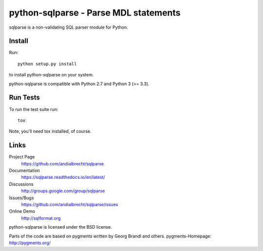 python-sqlparse - Parse MDL statements
======================================

sqlparse is a non-validating SQL parser module for Python.

|buildstatus|_
|coverage|_


Install
-------

Run::

  python setup.py install

to install python-sqlparse on your system.

python-sqlparse is compatible with Python 2.7 and Python 3 (>= 3.3).


Run Tests
---------

To run the test suite run::

  tox

Note, you'll need tox installed, of course.


Links
-----

Project Page
  https://github.com/andialbrecht/sqlparse

Documentation
  https://sqlparse.readthedocs.io/en/latest/

Discussions
  http://groups.google.com/group/sqlparse

Issues/Bugs
  https://github.com/andialbrecht/sqlparse/issues

Online Demo
  http://sqlformat.org


python-sqlparse is licensed under the BSD license.

Parts of the code are based on pygments written by Georg Brandl and others.
pygments-Homepage: http://pygments.org/

.. |buildstatus| image:: https://secure.travis-ci.org/andialbrecht/sqlparse.png?branch=master
.. _buildstatus: http://travis-ci.org/#!/andialbrecht/sqlparse
.. |coverage| image:: https://coveralls.io/repos/andialbrecht/sqlparse/badge.svg?branch=master&service=github
.. _coverage: https://coveralls.io/github/andialbrecht/sqlparse?branch=master
